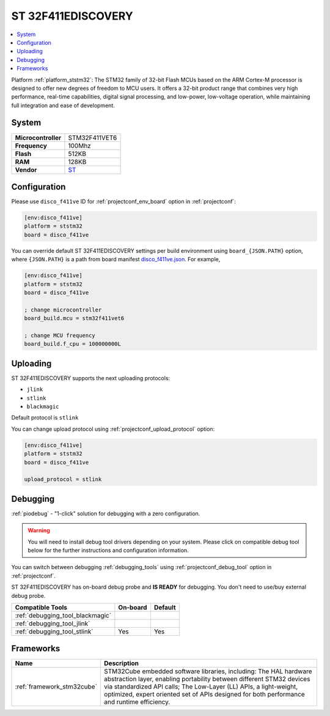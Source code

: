 ..  Copyright (c) 2014-present PlatformIO <contact@platformio.org>
    Licensed under the Apache License, Version 2.0 (the "License");
    you may not use this file except in compliance with the License.
    You may obtain a copy of the License at
       http://www.apache.org/licenses/LICENSE-2.0
    Unless required by applicable law or agreed to in writing, software
    distributed under the License is distributed on an "AS IS" BASIS,
    WITHOUT WARRANTIES OR CONDITIONS OF ANY KIND, either express or implied.
    See the License for the specific language governing permissions and
    limitations under the License.

.. _board_ststm32_disco_f411ve:

ST 32F411EDISCOVERY
===================

.. contents::
    :local:

Platform :ref:`platform_ststm32`: The STM32 family of 32-bit Flash MCUs based on the ARM Cortex-M processor is designed to offer new degrees of freedom to MCU users. It offers a 32-bit product range that combines very high performance, real-time capabilities, digital signal processing, and low-power, low-voltage operation, while maintaining full integration and ease of development.

System
------

.. list-table::

  * - **Microcontroller**
    - STM32F411VET6
  * - **Frequency**
    - 100Mhz
  * - **Flash**
    - 512KB
  * - **RAM**
    - 128KB
  * - **Vendor**
    - `ST <http://www.st.com/en/evaluation-tools/32f411ediscovery.html?utm_source=platformio&utm_medium=docs>`__


Configuration
-------------

Please use ``disco_f411ve`` ID for :ref:`projectconf_env_board` option in :ref:`projectconf`:

.. code-block:: ini

  [env:disco_f411ve]
  platform = ststm32
  board = disco_f411ve

You can override default ST 32F411EDISCOVERY settings per build environment using
``board_{JSON.PATH}`` option, where ``{JSON.PATH}`` is a path from
board manifest `disco_f411ve.json <https://github.com/platformio/platform-ststm32/blob/master/boards/disco_f411ve.json>`_. For example,

.. code-block:: ini

  [env:disco_f411ve]
  platform = ststm32
  board = disco_f411ve

  ; change microcontroller
  board_build.mcu = stm32f411vet6

  ; change MCU frequency
  board_build.f_cpu = 100000000L


Uploading
---------
ST 32F411EDISCOVERY supports the next uploading protocols:

* ``jlink``
* ``stlink``
* ``blackmagic``

Default protocol is ``stlink``

You can change upload protocol using :ref:`projectconf_upload_protocol` option:

.. code-block:: ini

  [env:disco_f411ve]
  platform = ststm32
  board = disco_f411ve

  upload_protocol = stlink

Debugging
---------

:ref:`piodebug` - "1-click" solution for debugging with a zero configuration.

.. warning::
    You will need to install debug tool drivers depending on your system.
    Please click on compatible debug tool below for the further
    instructions and configuration information.

You can switch between debugging :ref:`debugging_tools` using
:ref:`projectconf_debug_tool` option in :ref:`projectconf`.

ST 32F411EDISCOVERY has on-board debug probe and **IS READY** for debugging. You don't need to use/buy external debug probe.

.. list-table::
  :header-rows:  1

  * - Compatible Tools
    - On-board
    - Default
  * - :ref:`debugging_tool_blackmagic`
    - 
    - 
  * - :ref:`debugging_tool_jlink`
    - 
    - 
  * - :ref:`debugging_tool_stlink`
    - Yes
    - Yes

Frameworks
----------
.. list-table::
    :header-rows:  1

    * - Name
      - Description

    * - :ref:`framework_stm32cube`
      - STM32Cube embedded software libraries, including: The HAL hardware abstraction layer, enabling portability between different STM32 devices via standardized API calls; The Low-Layer (LL) APIs, a light-weight, optimized, expert oriented set of APIs designed for both performance and runtime efficiency.